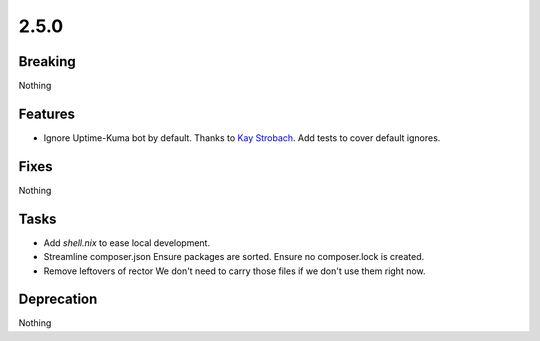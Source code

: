2.5.0
=====

Breaking
--------

Nothing

Features
--------

* Ignore Uptime-Kuma bot by default.
  Thanks to `Kay Strobach <https://github.com/kaystrobach>`_.
  Add tests to cover default ignores.

Fixes
-----

Nothing

Tasks
-----

* Add `shell.nix` to ease local development.

* Streamline composer.json
  Ensure packages are sorted.
  Ensure no composer.lock is created.

* Remove leftovers of rector
  We don't need to carry those files if we don't use them right now.

Deprecation
-----------

Nothing
